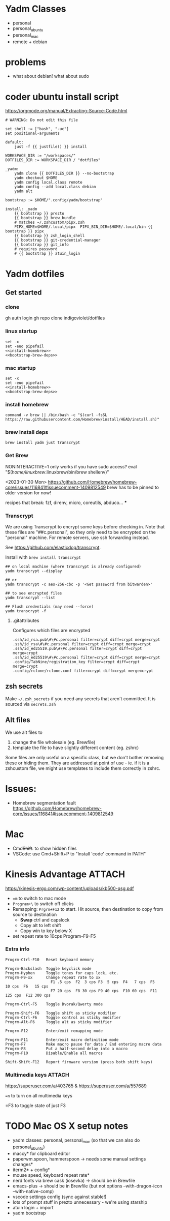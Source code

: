 :DOC-CONFIG:
#+property: header-args :mkdirp yes :comments both
#+property: header-args:bash :results output
#+auto_tangle: nil
:END:

* Yadm Classes

- personal
- personal_ubuntu
- personal_mac
- remote + debian


* problems

- what about debian!
  what about sudo


* coder ubuntu install script

https://orgmode.org/manual/Extracting-Source-Code.html

#+begin_src just :tangle install-coder-ubuntu :shebang #!/usr/bin/env -S just --justfile :comments no :tangle-mode (identity #o755)
# WARNING: Do not edit this file

set shell := ["bash", "-uc"]
set positional-arguments

default:
    just -f {{ justfile() }} install

WORKSPACE_DIR := "/workspaces/"
DOTFILES_DIR := WORKSPACE_DIR / "dotfiles"

_yadm:
    yadm clone {{ DOTFILES_DIR }} --no-bootstrap
    yadm checkout $HOME
    yadm config local.class remote
    yadm config --add local.class debian
    yadm alt

bootstrap := $HOME/".config/yadm/bootstrap"

install: _yadm
    {{ bootstrap }} prezto
    {{ bootstrap }} brew_bundle
    # matches ~/.zshcustom/pipx.zsh
    PIPX_HOME=$HOME/.local/pipx  PIPX_BIN_DIR=$HOME/.local/bin {{ bootstrap }} pipx
    {{ bootstrap }} zsh_login_shell
    {{ bootstrap }} git-credential-manager
    {{ bootstrap }} git_info
    # requires password
    # {{ bootstrap }} atuin_login
#+end_src



* Yadm dotfiles
** Get started

*** clone

gh auth login
gh repo clone indigoviolet/dotfiles

*** linux startup

#+begin_src shell :tangle ~/.config/yadm/install-linux.sh :shebang "#!/usr/bin/env bash" :noweb tangle
set -x
set -euo pipefail
<<install-homebrew>>
<<bootstrap-brew-deps>>
#+end_src


*** mac startup

#+begin_src shell :tangle ~/.config/yadm/install-darwin.sh :shebang "#!/usr/bin/env bash" :noweb tangle
set -x
set -euo pipefail
<<install-homebrew>>
<<bootstrap-brew-deps>>
#+end_src


*** install homebrew

#+begin_src shell :noweb-ref install-homebrew
command -v brew || /bin/bash -c "$(curl -fsSL https://raw.githubusercontent.com/Homebrew/install/HEAD/install.sh)"
#+end_src

*** brew install deps

#+begin_src shell :noweb-ref bootstrap-brew-deps
brew install yadm just transcrypt
#+end_src


*** COMMENT GCP vm
- Run it on GCP like:

  ~gcloud compute ssh ... --command "bash -s" < get-start.sh~

  or better yet:

  Use ~gcpvm~ from indigoviolet/gcloud:

  ~./gcpvm --dotenv-filename deeplearning-1-vm ssh "bash -s" < get-start.sh~

#+begin_src shell :tangle ~/.config/yadm/run-start.sh :shebang "#!/usr/bin/env bash"
/bin/bash -c "$(curl -fsSL https://$GITHUB_PAT@raw.githubusercontent.com/indigoviolet/dotfiles/master/.config/yadm/start.sh)"
#+end_src



*** Get Brew

NONINTERACTIVE=1 only works if you have sudo access?
eval "$(/home/linuxbrew/.linuxbrew/bin/brew shellenv)"


<2023-01-30 Mon>
https://github.com/Homebrew/homebrew-core/issues/116841#issuecomment-1409812549
brew has to be pinned to older version for now!

recipes that break: fzf, direnv, micro, coreutils, abduco...
***


*** COMMENT Clone dotfiles

https://yadm.io/docs/getting_started

This will clone the repo files into $HOME (as a repo where the git directory
lives in ~.local/share/yadm/repo.git~)

#+begin_src shell :noweb-ref start.sh

# Note that this won't work on a single line: env var replacement happens before the command runs
# You can do
# $>    GITHUB_PAT=foo && (yadm clone ...)

yadm clone "https://oauth2:$GITHUB_PAT@github.com/indigoviolet/dotfiles.git" --no-bootstrap

read -p 'Set yadm local.class (<personal|remote>): ' yadmclass
yadm config local.class $yadmclass && yadm alt && yadm bootstrap
#+end_src

yadm config --add local.class <additional-class>
yadm config --get-all local.class

*** Transcrypt

We are using Transcrypt to encrypt some keys before checking in. Note that these
files are "##c.personal", so they only need to be encrypted on the "personal"
machine. For remote servers, use ssh forwarding instead.

See https://github.com/elasticdog/transcrypt.

Install with ~brew install transcrypt~

#+begin_src shell
## on local machine (where transcrypt is already configured)
yadm transcrypt --display

## or
yadm transcrypt -c aes-256-cbc -p '<Get password from bitwarden>'

## to see encrypted files
yadm transcrypt --list

## Flush credentials (may need --force)
yadm transcrypt -f
#+end_src

***** .gitattributes

Configures which files are encrypted

#+begin_src shell :tangle ~/.gitattributes
.ssh/id_rsa.pub\#\#c.personal filter=crypt diff=crypt merge=crypt
.ssh/id_rsa\#\#c.personal filter=crypt diff=crypt merge=crypt
.ssh/id_ed25519.pub\#\#c.personal filter=crypt diff=crypt merge=crypt
.ssh/id_ed25519\#\#c.personal filter=crypt diff=crypt merge=crypt
.config/TabNine/registration_key filter=crypt diff=crypt merge=crypt
.config/rclone/rclone.conf filter=crypt diff=crypt merge=crypt
#+end_src

*** COMMENT mutagen sync for dotfiles

It is convenient to use mutagen to sync dotfiles over instead of using ~yadm push~
and then ~yadm pull~.

But mutagen takes a static config and yadm's files are scattered all over. To work around this:

1. We use ~~/.config/yadm/mutagen.yml~ to describe a config where everything is ignored.
2. Exclusions are specified via a templated include file ~yadm_ls_files_for_mutagen.yml~
3. ~yadm_ls_files_for_mutagen.yml~ is written and templated in by ~just
   yadm_ls_files_for_mutagen~
4. A pre-commit config ensures that we run ~just yadm_ls_files_for_mutagen~ after commit

It may require a ~mutagen terminate~ and ~mutagen restart~ to pick up the new
config. You may also need a ~yadm alt~ on the remote machine to update any alt
files. (see ~just yadm_sync_restart~)

Note that this doesn't remove the need to clone the repo on the remote machine,
yadm still needs it.

- The remote machine's yadm repo will get changes due to the sync
- we cannot sync templated files (ie the outputs of the templating), and
  therefore we should not vc-track templated files
- ~yadm alt~ uses the repo to decide which files need templating; so we have to periodically update the repo like so:

  ~yadm fetch --all && yadm reset --hard origin/master~


** zsh secrets
Make ~~/.zsh_secrets~ if you need any secrets that aren't committed. It is sourced via ~secrets.zsh~

** Alt files

We use alt files to

1. change the file wholesale (eg. Brewfile)
2. template the file to have slightly different content (eg. zshrc)

Some files are only useful on a specific class, but we don't bother removing
these or hiding them. They are addressed at point of use - ie. if it is a
zshcustom file, we might use templates to include them correctly in zshrc.





* Issues:

- Homebrew segmentation fault
  https://github.com/Homebrew/homebrew-core/issues/116841#issuecomment-1409812549


* Mac

- Cmd+Shift+. to show hidden files
- VSCode: use Cmd+Shift+P to "Install 'code' command in PATH"



* Kinesis Advantage :ATTACH:
:PROPERTIES:
:ID:       84969743-6640-4c9d-bc73-5fab6ddc939d
:END:

https://kinesis-ergo.com/wp-content/uploads/kb500-qsg.pdf

- ~=m~ to switch to mac mode
- ~Program+\~ to switch off clicks
- Remapping: ~Prgrm+F12~ to start. Hit source, then destination to copy from source to destination
  + *Swap* ctrl and capslock
  + Copy alt to left shift
  + Copy win to key below X

- set repeat rate to 10cps Program-F9-F5

*** Extra info
:PROPERTIES:
:CREATED:  [2023-07-21 Fri 00:04]
:END:

#+begin_example
Progrm-Ctrl-F10   Reset keyboard memory

Progrm-Backslash  Toggle keyclick mode
Progrm-Hyphen     Toggle tones for caps lock, etc.
Progrm-F9-xx      Change repeat rate to xx
                    F1 .5 cps  F2  3 cps F3  5 cps  F4   7 cps  F5   10 cps  F6   15 cps
                    F7 20 cps  F8 30 cps F9 40 cps  F10 60 cps  F11 125 cps  F12 300 cps

Progrm-Ctrl-F5    Toggle Dvorak/Qwerty mode

Progrm-Shift-F6   Toggle shift as sticky modifier
Progrm-Ctrl-F6    Toggle control as sticky modifier
Progrm-Alt-F6     Toggle alt as sticky modifier

Progrm-F12        Enter/exit remapping mode

Progrm-F11        Enter/exit macro definition mode
Progrm-F7         Make macro pause for data / End entering macro data
Progrm-F8         Put a half-second delay into a macro
Progrm-F10        Disable/Enable all macros

Shift-Shift-F12   Report firmware version (press both shift keys)
#+end_example

*** Multimedia keys :ATTACH:

https://superuser.com/a/403765 & https://superuser.com/a/557689

~=n~ to turn on all multimedia keys




=F3 to toggle state of just F3


* TODO Mac OS X setup notes

  - yadm classes: personal, personal_mac (so that we can also do personal_ubuntu)
  - maccy* for clipboard editor
  - paperwm.spoon, hammerspoon -> needs some manual settings changes*
  - iterm2* + config*
  - mouse speed, keyboard repeat rate*
  - nerd fonts via brew cask (iosevka) -> should be in Brewfile
  - emacs-plus -> should be in Brewfile (but not options --with-dragon-icon --with-native-comp)
  - vscode settings config (sync against stable!)
  - lots of prompt stuff in prezto unnecessary - we're using starship
  - atuin login + import
  - yadm bootstrap
